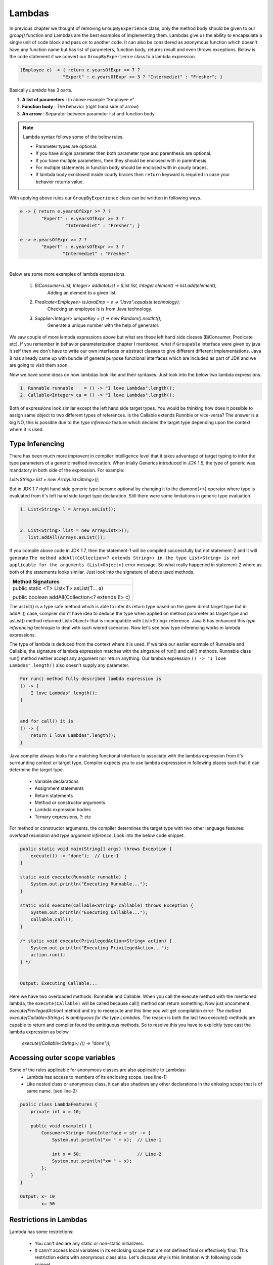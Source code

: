 Lambdas
=======
In previous chapter we thought of removing ``GroupByExperience`` class, only the method body should be given to our *group()* function and Lambdas are the best examples of implementing them. Lambdas give us the ability to encapsulate a single unit of code block and pass on to another code. It can also be considered as anonymous function which doesn't have any function name but has list of parameters, function body, returns result and even throws exceptions. Below is the code statement if we convert our ``GroupByExperience`` class to a lambda expression.

.. code:: java

	(Employee e) -> { return e.yearsOfExpr >= 7 ? 
                        "Expert" : e.yearsOfExpr >= 3 ? "Intermediet" : "Fresher"; }

Basically *Lambda* has 3 parts.

#. **A list of parameters** : In above example "Employee e"
#. **Function body**		: The behavior (right hand side of arrow)
#. **An arrow**				: Separator between parameter list and function body

.. note:: Lambda syntax follows some of the below rules.

	* Parameter types are optional.
	* If you have single parameter then both parameter type and parenthesis are optional.
	* If you have multiple parameters, then they should be enclosed with in parenthesis.
	* For multiple statements in function body should be enclosed with in courly braces.
	* If lambda body exnclosed inside courly braces then ``return`` keyward is required in case your behavior returns value.

With applying above rules our ``GroupByExperience`` class can be writtten in following ways.

.. code:: java

	e -> { return e.yearsOfExpr >= 7 ? 
                "Expert" : e.yearsOfExpr >= 3 ? 
                         "Intermediet" : "Fresher"; }
	
	e -> e.yearsOfExpr >= 7 ? 
                "Expert" : e.yearsOfExpr >= 3 ? 
                        "Intermediet" : "Fresher"

|
|
	Below are some more examples of lambda expressions.
	
	#. `BiConsumer<List, Integer> addIntoList = (List list, Integer element) -> list.add(element);`
			Adding an element to a given list.
	#. `Predicate<Employee> isJavaEmp = e -> "Java".equals(e.technology);`
			Checking an employee is is from Java technology.
	#. `Supplier<Integer> uniqueKey = () -> new Random().nextInt();`
			Generate a unique number with the help of generator.

	
We saw couple of more lambda expressions above but what are these left hand side classes (BiConsumer, Predicate etc). If you remember in behavior parameterization chapter I mentioned, what if ``Groupable`` interface were given by java it self then we don't have to write our own interfaces or abstract classes to give different different implementations. Java 8 has already came up with bundle of general purpose functional interfaces which are included as part of JDK and we are going to visit them soon.

Now we have some ideas on how lambdas look like and their syntaxes. Just look into the below two lambda expressions.

.. code:: java
	
	1. Runnable runnable	= () -> "I love Lambdas".length();
	2. Callable<Integer> ca	= () -> "I love Lambdas".length();

Both of expressions look similar except the left hand side target types. You would be thinking how does it possible to assign same object to two different types of references. Is the Callable extends Runnble or vice-versa? The answer is a big NO, this is possible due to the `type inference` feature which decides the target type depending upon the context where it is used.



Type Inferencing
^^^^^^^^^^^^^^^^
There has been much more improvent in compiler intelligence level that it takes advantage of target typing to infer the type parameters of a generic method invocation. When inially Generics introduced in JDK 1.5, the type of generic was mandatory in both side of the expression. For example: 

`List<String> list = new ArrayList<String>();` 

But in JDK 1.7 right hand side generic type become optional by changing it to the diamond(<>) operator where type is evaluated from it's left hand side target type declaration. Still there were some limitations in generic type evaluation.

.. code:: java

	1. List<String> l = Arrays.asList();

	
	2. List<String> list = new ArrayList<>();
	   list.addAll(Arrays.asList());

If you compile above code in JDK 1.7, then the statement-1 will be compiled successfully but not statement-2 and it will generate ``The method addAll(Collection<? extends String>) in the type List<String> is not applicable for the arguments (List<Object>)`` error message. So what really happened in statement-2 where as both of the statements looks similar. Just look into the signature of above used methods.

+---------------------------------------------------+ 
|     Method Signatures                             | 
+===================================================+ 
| public static <T> List<T> asList(T... a)          |
|                                                   |
| public boolean addAll(Collection<? extends E> c)  | 
+---------------------------------------------------+ 

The asList() is a type safe method which is able to infer its return type based on the given direct target type but in addAll() case, compiler didn't have idea to deduce the type when applied on method parameter as target type and asList() method returned List<Object> that is incompatible with List<String> reference. Java 8 has enhanced this `type inferencing` technique to deal with such wiered scenarios. Now let's see how type inferencing works in lambda expressions.

The type of lambda is deduced from the context where it is used. If we take our earlier example of Runnable and Callable, the signature of lambda expression matches with the singature of run() and call() methods. Runnable class run() method neither accept any argument nor return anything. Our lambda expression ``() -> "I love Lambdas".length()`` also doesn't supply any parameter.

.. code:: java

    For run() method fully described lambda expression is
    () -> {
        I love Lambdas".length();
    }

	
    and for call() it is
    () -> {
        return I love Lambdas".length();
    }

Java compiler always looks for a matching functional interface to associate with the lambda expression from it's surrounding context or target type. Compiler expects you to use lambda expresssion in following places such that it can determine the target type.

	- Variable declarations
	- Assignment statements
	- Return statements
	- Method or constructor arguments
	- Lambda expression bodies
	- Ternary expressions, ?: etc

For method or constructor arguments, the compiler determines the target type with two other language features: `overload resolution` and `type argument inference`. Look into the below code snippet.

.. code:: java

    public static void main(String[] args) throws Exception {
        execute(() -> "done");  // Line-1
    }

    static void execute(Runnable runnable) {
        System.out.println("Executing Runnable...");
    }

    static void execute(Callable<String> callable) throws Exception {
        System.out.println("Executing Callable...");
        callable.call();
    }

    /* static void execute(PrivilegedAction<String> action) {
        System.out.println("Executing PrivilegedAction...");
        action.run();
    } */
	
	
    Output: Executing Callable...

Here we have two overloaded methods: Runnable and Callable. When you call the execute method with the mentioned lambda, the ``execute(Callable)`` will be called because call() method can return something. Now just uncomment `execute(PrivilegedAction)` method and try to reexecute and this time you will get compilation error: `The method execute(Callable<String>) is ambiguous for the type Lambdas`. The reason is both the last two execute() methods are capable to return and compiler found the ambiguous methods. So to resolve this you have to explicitly type cast the lambda expression as below.

	`execute((Callable<String>) (() -> "done"));`


Accessing outer scope variables
^^^^^^^^^^^^^^^^^^^^^^^^^^^^^^^
Some of the rules applicable for anonymous classes are also applicable to Lambdas:
	- Lambda has access to members of its enclosing scope. (see line-1)
	- Like nested class or anonymous class, it can also shadows any other declarations in the enlosing scope that is of same name. (see line-2)

.. code:: java

    public class LambdaFeatures {
        private int x = 10;

        public void example() {
            Consumer<String> funcInterface = str -> {
                System.out.println("x= " + x);  // Line-1

                int x = 50;                     // Line-2
                System.out.println("x= " + x);
            };
        }
    }
	
    Output: x= 10
            x= 50
	
Restrictions in Lambdas
^^^^^^^^^^^^^^^^^^^^^^^
Lambda has some restrictions:

	- You can't declare any static or non-static initializers.
	- It cann't access local variables in its enclosing scope that are not defined final or effectively final. This restriction exists with anonymous class also. Let's discuss why is this limitation with following code snippet.

.. code:: java

    public class LambdaFeatures {
        int y = 50;
		
        public static void main(String[] args) throws Exception {
            int x = 50;

            Thread tt = new Thread() {
                public void run() {
                    System.out.println("MyThread start.");

                    Thread.sleep(1000L);
					
                    System.out.println("MyThread end. x=" + x);
                }
            };

            t.start();
			
            x++;
            System.out.println("main end");
        }
    }

Local variables stored in the stack where as instance variables stored in heap. In the above code snippet main thread declares variable "x" and also creates a Thread which is trying to use this x variable. As we know local variables will be stored in the local stack (here stack of main) and when thread "tt" will be created it will executed separate to main thread. There might be chances that main will be completed first and the stack will be released before thread tt trying to use it. So if variable is declared final, them lambda will a copy of it and use whenever require.

Where to use Lambdas
^^^^^^^^^^^^^^^^^^^^
We have discussed enough on lambdas and anonybmous classes. Let's discuss the scenarios where should we use them.

	- **Anonymous class:** Use it whenever you want to declare some additional fields or methods which lambda cann't do.
	
	- **Lambda:** 
		* Use it if you want to encapsulate a single unit of behavior and pass to some other code. For example: performing certain operation on each element of collection.
		
		* Use it if you need a simple instance of a functional interface and none of the preceding criteria apply (for example, you do not need a constructor, a named type, fields, or additional methods).